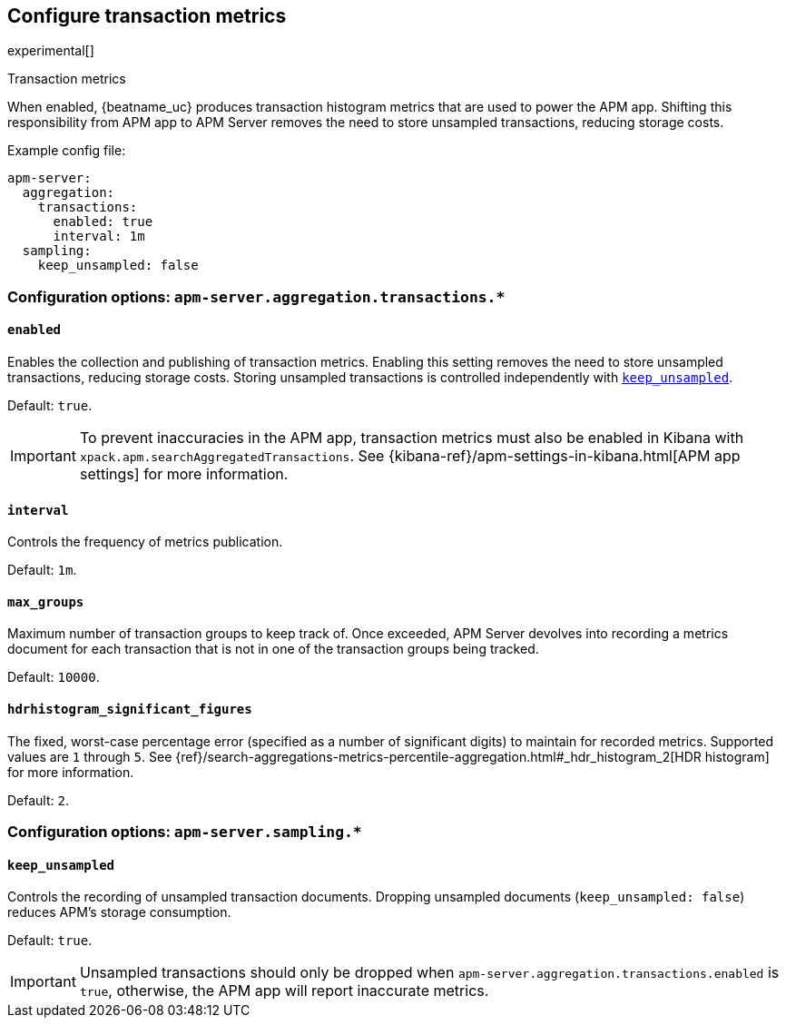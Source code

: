 [x-pack]
[[transaction-metrics]]
== Configure transaction metrics

experimental[]

++++
<titleabbrev>Transaction metrics</titleabbrev>
++++

When enabled, {beatname_uc} produces transaction histogram metrics that are used to power the APM app.
Shifting this responsibility from APM app to APM Server removes the need to store unsampled transactions, reducing storage costs.

Example config file:

["source","yaml"]
----
apm-server:
  aggregation:
    transactions:
      enabled: true
      interval: 1m
  sampling:
    keep_unsampled: false
----

[float]
[[configuration-aggregation]]
=== Configuration options: `apm-server.aggregation.transactions.*`

[[transactions-enabled]]
[float]
==== `enabled`

Enables the collection and publishing of transaction metrics.
Enabling this setting removes the need to store unsampled transactions, reducing storage costs.
Storing unsampled transactions is controlled independently with <<sampling-keep_unsampled>>.

Default: `true`.

IMPORTANT: To prevent inaccuracies in the APM app, transaction metrics must also be enabled in
Kibana with `xpack.apm.searchAggregatedTransactions`.
See {kibana-ref}/apm-settings-in-kibana.html[APM app settings] for more information.

[[transactions-interval]]
[float]
==== `interval`

Controls the frequency of metrics publication.

Default: `1m`.

[[transactions-max_groups]]
[float]
==== `max_groups`

Maximum number of transaction groups to keep track of.
Once exceeded, APM Server devolves into recording a metrics document for each transaction that is not in one
of the transaction groups being tracked.

Default: `10000`.

[[transactions-hdrhistogram_significant_figures]]
[float]
==== `hdrhistogram_significant_figures`

The fixed, worst-case percentage error (specified as a number of significant digits)
to maintain for recorded metrics.
Supported values are `1` through `5`.
See {ref}/search-aggregations-metrics-percentile-aggregation.html#_hdr_histogram_2[HDR histogram] for more information.

Default: `2`.

[float]
[[configuration-sampling]]
=== Configuration options: `apm-server.sampling.*`

[[sampling-keep_unsampled]]
[float]
==== `keep_unsampled`

Controls the recording of unsampled transaction documents.
Dropping unsampled documents (`keep_unsampled: false`) reduces APM's storage consumption.

Default: `true`.

IMPORTANT: Unsampled transactions should only be dropped when `apm-server.aggregation.transactions.enabled` is `true`,
otherwise, the APM app will report inaccurate metrics.
